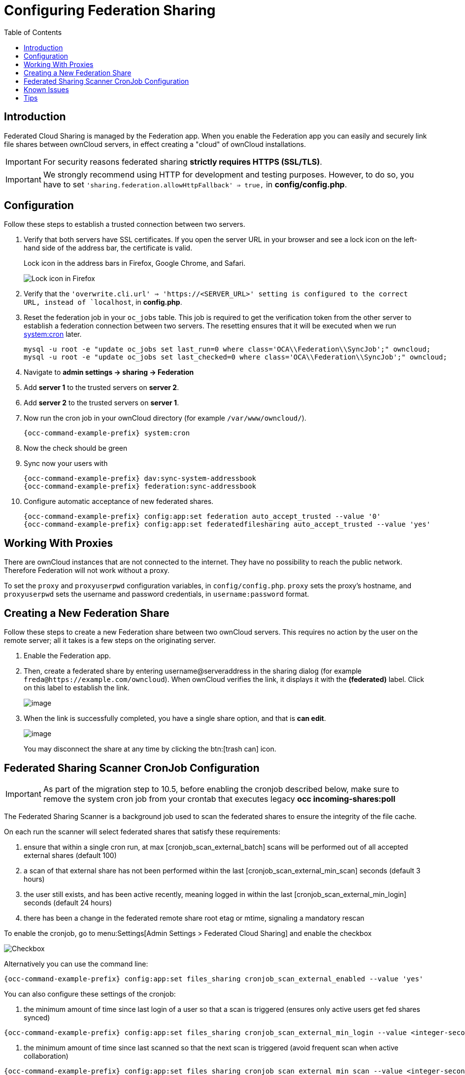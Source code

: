 = Configuring Federation Sharing
:toc: right
:toclevels: 1
:page-aliases: go/admin-sharing-federated.adoc

== Introduction

Federated Cloud Sharing is managed by the Federation app. 
When you enable the Federation app you can easily and securely link file shares between ownCloud servers, in effect creating a "cloud" of ownCloud installations.

[IMPORTANT]
====
For security reasons federated sharing **strictly requires HTTPS (SSL/TLS)**.
====

IMPORTANT: We strongly recommend using HTTP for development and testing purposes. 
However, to do so, you have to set `'sharing.federation.allowHttpFallback' => true,` in **config/config.php**.

== Configuration

Follow these steps to establish a trusted connection between two servers.

. Verify that both servers have SSL certificates.
  If you open the server URL in your browser and see a lock icon on the left-hand side of the address bar, the certificate is valid.
+
.Lock icon in the address bars in Firefox, Google Chrome, and Safari.
image:configuration/files/browser-address-bars.png[Lock icon in Firefox, Google Chrome, and Safari]
. Verify that the `'overwrite.cli.url' => 'https://<SERVER_URL>' setting is configured to the correct URL, instead of `localhost`, in **config.php**.
. Reset the federation job in your `oc_jobs` table. 
  This job is required to get the verification token from the other server to establish a federation connection between two servers. 
  The resetting ensures that it will be executed when we run xref:configuration/server/background_jobs_configuration.adoc#cron[system:cron] later.
+
[source,bash]
----
mysql -u root -e "update oc_jobs set last_run=0 where class='OCA\\Federation\\SyncJob';" owncloud;
mysql -u root -e "update oc_jobs set last_checked=0 where class='OCA\\Federation\\SyncJob';" owncloud;
----
. Navigate to **admin settings -> sharing -> Federation**
. Add **server 1** to the trusted servers on **server 2**.
. Add **server 2** to the trusted servers on **server 1**.
. Now run the cron job in your ownCloud directory (for example `/var/www/owncloud/`).
+
[source,bash,subs="attributes+"]
----
{occ-command-example-prefix} system:cron
----
. Now the check should be green
. Sync now your users with
+
[source,bash,subs="attributes+"]
----
{occ-command-example-prefix} dav:sync-system-addressbook
{occ-command-example-prefix} federation:sync-addressbook
----
. Configure automatic acceptance of new federated shares.
+
[source,bash,subs="attributes+"]
----
{occ-command-example-prefix} config:app:set federation auto_accept_trusted --value '0'
{occ-command-example-prefix} config:app:set federatedfilesharing auto_accept_trusted --value 'yes'
----

== Working With Proxies

There are ownCloud instances that are not connected to the internet. 
They have no possibility to reach the public network. 
Therefore Federation will not work without a proxy. 

To set the `proxy` and `proxyuserpwd` configuration variables, in `config/config.php`.
`proxy` sets the proxy’s hostname, and `proxyuserpwd` sets the username and password credentials, in `username:password` format.

== Creating a New Federation Share

Follow these steps to create a new Federation share between two ownCloud servers. 
This requires no action by the user on the remote server; all it takes is a few steps on the originating server.

. Enable the Federation app.

. Then, create a federated share by entering username@serveraddress in the sharing dialog (for example `freda@https://example.com/owncloud`). When ownCloud verifies the link,
it displays it with the *(federated)* label. Click on this label to establish the link.
+
image:configuration/files/federation-2.png[image]
. When the link is successfully completed, you have a single share
option, and that is *can edit*.
+
image:configuration/files/federation-3.png[image]
+
You may disconnect the share at any time by clicking the btn:[trash can] icon.

== Federated Sharing Scanner CronJob Configuration

[IMPORTANT]
====
As part of the migration step to 10.5, before enabling the cronjob described below, make sure to remove the system cron job from your crontab that executes legacy **occ incoming-shares:poll**
====

The Federated Sharing Scanner is a background job used to scan the federated shares to ensure the integrity of the file cache.

On each run the scanner will select federated shares that satisfy these requirements:

. ensure that within a single cron run, at max [cronjob_scan_external_batch] scans will be performed out of all accepted external shares (default 100)
. a scan of that external share has not been performed within the last [cronjob_scan_external_min_scan] seconds (default 3 hours)
. the user still exists, and has been active recently, meaning logged in within the last [cronjob_scan_external_min_login] seconds (default 24 hours)
. there has been a change in the federated remote share root etag or mtime, signaling a mandatory rescan

To enable the cronjob, go to menu:Settings[Admin Settings > Federated Cloud Sharing] and enable the checkbox

image:configuration/files/sharing/federated-cloud-sharing/scan-cronjob.png[Checkbox]

Alternatively you can use the command line:

[source,bash,subs="attributes+"]
----
{occ-command-example-prefix} config:app:set files_sharing cronjob_scan_external_enabled --value 'yes'
----

You can also configure these settings of the cronjob:

. the minimum amount of time since last login of a user so that a scan is triggered (ensures only active users get fed shares synced)

[source,bash,subs="attributes+"]
----
{occ-command-example-prefix} config:app:set files_sharing cronjob_scan_external_min_login --value <integer-seconds>
----

. the minimum amount of time since last scanned so that the next scan is triggered (avoid frequent scan when active collaboration)

[source,bash,subs="attributes+"]
----
{occ-command-example-prefix} config:app:set files_sharing cronjob_scan_external_min_scan --value <integer-seconds>
----

. the maximum number of federated share scans per 10 minutes (scan performed only if fed share files got updated)

[source,bash,subs="attributes+"]
----
{occ-command-example-prefix} config:app:set files_sharing cronjob_scan_external_batch --value <integer-number>
----

Use the following command to force a run of the scanner cronjob:

[source,bash,subs="attributes+"]
----
{occ-command-example-prefix} background:queue:execute --force --accept-warning <id-of-fed-scanner-job>
----

== Known Issues

=== Persistent Locks Are Not Guaranteed

There is a known bug propagated persistent locks to federated instances.
If a user creates an exclusive lock on a share, no other users should be able to modify it, nor its contents, and all users should see a lock icon on the share.

However, this isn't the case.
The following functionality has been recorded:

* The user who created the lock sees the lock icon throughout the share.
* The top-level of the share for receivers shows the lock icon.
* Sub-items of the share *do not show the lock icon*.
* The share and its contents *can still be modified by all users*; specifically: 
** Sub-items *can be deleted*.
** Sub-items *can be created*.

== Tips

=== VCARD properties

It is possible to configure the VCARD properties that are searched in order to retrieve a list of federated users in the share dialog. By default, ownCloud uses CLOUD and FN properties, however this list may be configured by the admin:

[source,bash,subs="attributes+"]
----
{occ-command-example-prefix} config:app:set dav remote_search_properties --value=CLOUD,FN,EMAIL
----

Possible options are:

* VERSION
* UID
* FN
* N
* EMAIL
* CLOUD

=== Listing Federated Shares

In case you want to see which federated shares exist on your server, you can use this command to list them.

Currently there is no ownCloud `occ` command to list federated shares, that's why you have to use these database queries to obtain the information.

Federated shares are saved in your database. 

[source,bash]
----
sudo mysql -u <ownCloud_DB_User> -p<ownCloud_DB_Password> -h <ownCloud_DB_Host> <ownCloud_DB_Name>
----

Incoming shares can be listed with the following query:

[source,sql]
----
select * from oc_share where share_type=6;
----

Each unique ID gives you an incoming federated share.

Outgoing shares can be listed with the following query:
(replace `cloud.example.com` with your instance URL)

[source,sql]
----
select * from oc_share_external where remote NOT IN ('https//cloud.example.com'); 
----

Each unique ID gives you an outgoing federated share.

Exit the database console with this command:

[source,sql]
----
quit
----

